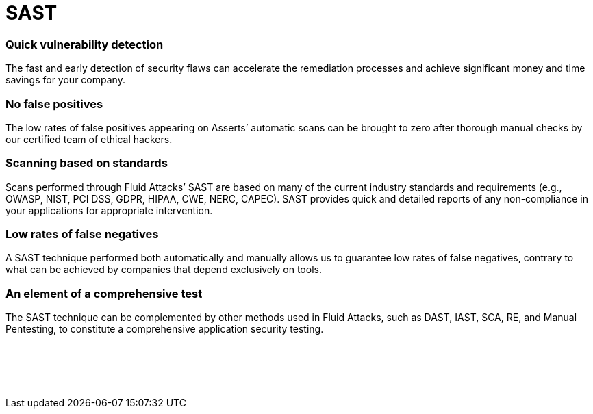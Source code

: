 :slug: techniques/sast/
:description: Here at Fluid Attacks, we perform Static Application Security Testing (SAST) to identify security vulnerabilities in non-running software as soon as possible.
:keywords: Fluid Attacks, Techniques, SAST, Static, Application, Security, Testing, Ethical Hacking
:category: techniques
:banner: sast-bg
:template: techniques
:definition: Fluid Attacks’ Static Application Security Testing (SAST) detects security vulnerabilities in your applications. You don’t have to wait until they are built and in production to start evaluating them. Our assessments and analyses are supported by Asserts, our automatic tool, which provides feedback to developers, searching for vulnerabilities with easy, precise, and fast execution across your entire SDLC. However, it is our ethical hackers who carry the main responsibility of completing a more in-depth attack on your IT systems without compromising your company’s development pace. This form of white-box testing is available for diverse frameworks and languages, and examines in line with multiple industry standards. It aims to reduce risks and costs through the early detection of weaknesses in a non-running software and seamless integration into your CI pipelines.

= SAST

=== Quick vulnerability detection

The fast and early detection of security flaws can accelerate the remediation
processes and achieve significant money and time savings for your company.

=== No false positives

The low rates of false positives appearing on Asserts’ automatic scans can be
brought to zero after thorough manual checks by our certified team of ethical
hackers.

=== Scanning based on standards

Scans performed through Fluid Attacks’ SAST are based on many of the current
industry standards and requirements (e.g., OWASP, NIST, PCI DSS, GDPR, HIPAA,
CWE, NERC, CAPEC). SAST provides quick and detailed reports of any
non-compliance in your applications for appropriate intervention.

=== Low rates of false negatives

A SAST technique performed both automatically and manually allows us to
guarantee low rates of false negatives, contrary to what can be achieved by
companies that depend exclusively on tools.

=== An element of a comprehensive test

The SAST technique can be complemented by other methods used in Fluid Attacks,
such as DAST, IAST, SCA, RE, and Manual Pentesting, to constitute a
comprehensive application security testing.


[role="sect2 db-l dn"]
== {nbsp}

{nbsp} +
